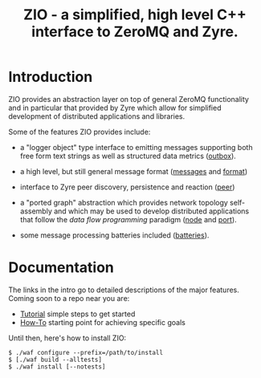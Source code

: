 #+title: ZIO - a simplified, high level C++ interface to ZeroMQ and Zyre.

* Introduction

ZIO provides an abstraction layer on top of general ZeroMQ
functionality and in particular that provided by Zyre which allow for
simplified development of distributed applications and libraries.

Some of the features ZIO provides include:

- a "logger object" type interface to emitting messages supporting
  both free form text strings as well as structured data metrics ([[file:docs/outbox.org][outbox]]).

- a high level, but still general message format ([[file:docs/messages.org][messages]] and [[file:docs/format.org][format]])

- interface to Zyre peer discovery, persistence and reaction ([[file:docs/peer.org][peer]])

- a "ported graph" abstraction which provides network topology
  self-assembly and which may be used to develop distributed
  applications that follow the /data flow programming/ paradigm ([[file:docs/node.org][node]]
  and [[file:docs/port.org][port]]).

- some message processing batteries included ([[file:docs/batteries.org][batteries]]).

* Documentation

The links in the intro go to detailed descriptions of the major
features.  Coming soon to a repo near you are:

- [[file:docs/tutorial.org][Tutorial]] simple steps to get started
- [[file:docs/howto.org][How-To]] starting point for achieving specific goals

Until then, here's how to install ZIO:

#+begin_example
  $ ./waf configure --prefix=/path/to/install
  $ [./waf build --alltests]
  $ ./waf install [--notests]
#+end_example

